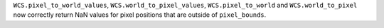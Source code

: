 ``WCS.pixel_to_world_values``, ``WCS.world_to_pixel_values``,
``WCS.pixel_to_world`` and ``WCS.world_to_pixel`` now correctly return NaN values for
pixel positions that are outside of ``pixel_bounds``.
